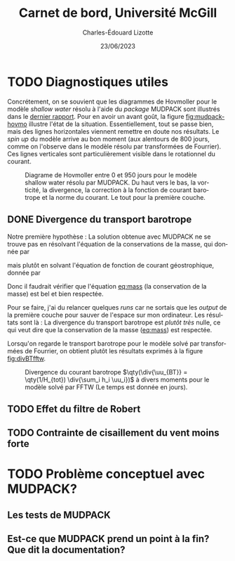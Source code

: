 #+title: Carnet de bord, Université McGill
#+author: Charles-Édouard Lizotte
#+date:23/06/2023
#+LATEX_CLASS: org-report
#+CITE_EXPORT: natbib
#+LANGUAGE: fr
#+BIBLIOGRAPHY: master-bibliography.bib
#+OPTIONS: toc:nil title:nil


\mytitlepage
\tableofcontents\newpage



* TODO Diagnostiques utiles

Concrétement, on se souvient que les diagrammes de Hovmoller pour le modèle /shallow water/ résolu à l'aide du /package/ MUDPACK sont illustrés dans le [[file:rapport-2023-06-16.org][dernier rapport]].
Pour en avoir un avant goût, la figure [[fig:mudpack-hovmo]] illustre l'état de la situation.
Essentiellement, tout se passe bien, mais des lignes horizontales viennent remettre en doute nos résultats.
Le /spin up/ du modèle arrive au bon moment (aux alentours de 800 jours, comme on l'observe dans le modèle résolu par transformées de Fourrier).
Ces lignes verticales sont particulièrement visible dans le rotationnel du courant. 

#+NAME: fig:mudpack-hovmo
#+CAPTION: Diagrame de Hovmoller entre 0 et 950 jours pour le modèle shallow water résolu par MUDPACK. Du haut vers le bas, la vorticité, la divergence, la correction à la fonction de courant barotrope et la norme du courant. Le tout pour la première couche.
[[file:figures/tests/2023-06-21_hovmoller1_t=950days.png]]



** DONE Divergence du transport barotrope
Notre première hypothèse : La solution obtenue avec MUDPACK ne se trouve pas en résolvant l'équation de la conservations de la masse, qui donnée par
#+NAME: eq:mass
\begin{equation}
   \div{\uu_{BT}} = 0,
\end{equation}
mais plutôt en solvant l'équation de fonction de courant géostrophique, donnée par
\begin{equation}
   \laplacian{\psi_{BT}} = \kvf \cdot \boldsymbol{\zeta}_{BT}.
\end{equation}
Donc il faudrait vérifier que l'équation [[eq:mass]] (la conservation de la masse) est bel et bien respectée.\bigskip

Pour se faire, j'ai du relancer quelques /runs/ car ne sortais que les /output/ de la première couche pour sauver de l'espace sur mon ordinateur.
Les résultats sont là :
La divergence du transport barotrope est /plutôt très/ nulle, ce qui veut dire que la conservation de la masse ([[eq:mass]]) est respectée.

#+NAME: fig:divBTmud
#+CAPTION: Divergence du courant barotrope $\qty(\div{\uu_{BT}} = \qty(1/H_{tot}) \div{\sum_i h_i \uu_i})$ à divers moments pour le modèle solvé par MUDPACK (Le temps est donnée en jours).
[[file:figures/debuggage/2023_06_21divBT1_MUD.png]]
[[file:figures/debuggage/2023_06_21divBT2_MUD.png]]


Lorsqu'on regarde le transport barotrope pour le modèle solvé par transformées de Fourrier, on obtient plutôt les résultats exprimés à la figure [[fig:divBTfftw]]. 

#+NAME: fig:divBTfftw
#+CAPTION: Divergence du courant barotrope  $\qty(\div{\uu_{BT}} = \qty(1/H_{tot}) \div{\sum_i h_i \uu_i})$ à divers moments pour le modèle solvé par FFTW (Le temps est donnée en jours).
#+ATTR_LaTeX: :height 5cm :placement [!htpb]
[[file:figures/debuggage/2023_06_21divBT1_FFT.png]]




** TODO Effet du filtre de Robert
** TODO Contrainte de cisaillement du vent moins forte 


* TODO Problème conceptuel avec MUDPACK?
** Les tests de MUDPACK
** Est-ce que MUDPACK prend un point à la fin? Que dit la documentation?
